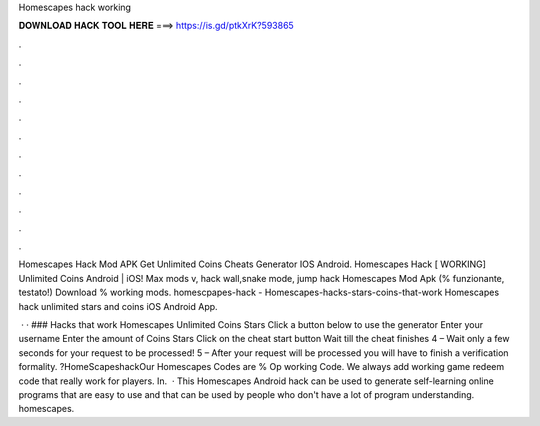 Homescapes hack working



𝐃𝐎𝐖𝐍𝐋𝐎𝐀𝐃 𝐇𝐀𝐂𝐊 𝐓𝐎𝐎𝐋 𝐇𝐄𝐑𝐄 ===> https://is.gd/ptkXrK?593865



.



.



.



.



.



.



.



.



.



.



.



.

Homescapes Hack Mod APK Get Unlimited Coins Cheats Generator IOS Android. Homescapes Hack [ WORKING] Unlimited Coins Android | iOS! Max mods v, hack wall,snake mode, jump hack Homescapes Mod Apk (% funzionante, testato!) Download % working mods. homescpapes-hack - Homescapes-hacks-stars-coins-that-work Homescapes hack unlimited stars and coins iOS Android App.

 · · ### Hacks that work Homescapes Unlimited Coins Stars Click a button below to use the generator Enter your username Enter the amount of Coins Stars Click on the cheat start button Wait till the cheat finishes 4 – Wait only a few seconds for your request to be processed! 5 – After your request will be processed you will have to finish a verification formality. ?HomeScapeshackOur Homescapes Codes are % Op working Code. We always add working game redeem code that really work for players. In.  · This Homescapes Android hack can be used to generate self-learning online programs that are easy to use and that can be used by people who don't have a lot of program understanding. homescapes.
